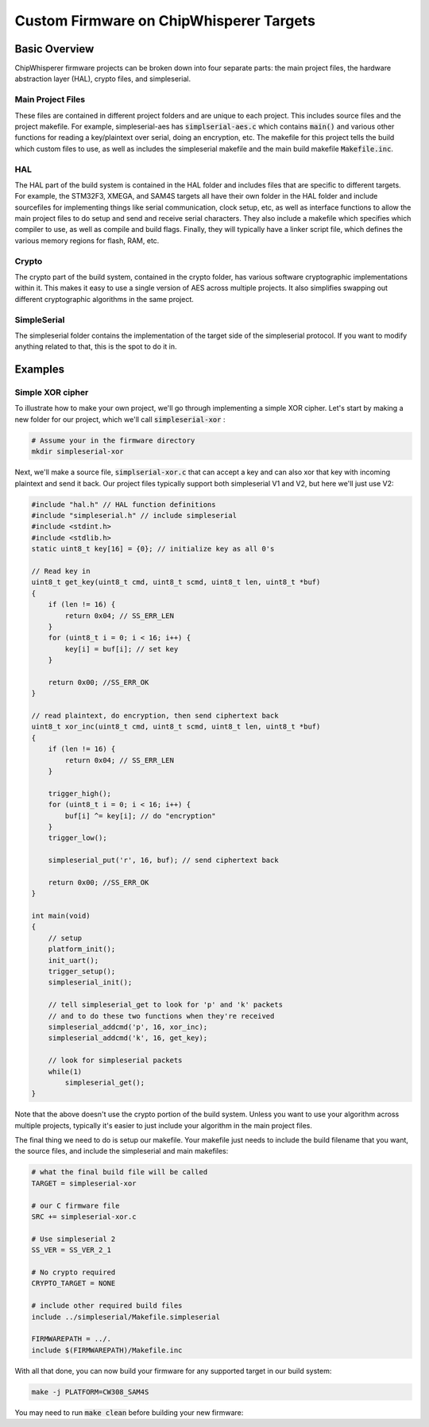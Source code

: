 .. _cwcustomfirmware:

########################################
Custom Firmware on ChipWhisperer Targets
########################################

**************
Basic Overview
**************

ChipWhisperer firmware projects can be broken down into four separate parts: the main project files,
the hardware abstraction layer (HAL), crypto files, and simpleserial.

Main Project Files
==================

These files are contained in different project folders and are unique to each project. This includes source files and the project
makefile. For example, simpleserial-aes has :code:`simplserial-aes.c` which contains :code:`main()` and various other
functions for reading a key/plaintext over serial, doing an encryption, etc. The makefile for this project tells the build
which custom files to use, as well as includes the simpleserial makefile and the main build makefile :code:`Makefile.inc`.

HAL
===

The HAL part of the build system is contained in the HAL folder and includes files that are specific to different targets.
For example, the STM32F3, XMEGA, and SAM4S targets all have their own folder in the HAL folder and include sourcefiles
for implementing things like serial communication, clock setup, etc, as well as interface functions to allow 
the main project files to do setup and send and receive serial characters. 
They also include a makefile which specifies which compiler to use, as well as compile and build flags. 
Finally, they will typically have a linker script file, which defines the various memory regions for flash, RAM, etc.

Crypto
======

The crypto part of the build system, contained in the crypto folder, has various software cryptographic implementations within it.
This makes it easy to use a single version of AES across multiple projects. It also simplifies swapping out different cryptographic
algorithms in the same project. 

SimpleSerial
============

The simpleserial folder contains the implementation of the target side of the simpleserial protocol. If you want to modify
anything related to that, this is the spot to do it in.

********
Examples
********

Simple XOR cipher
=================

To illustrate how to make your own project, we'll go through implementing a simple
XOR cipher. Let's start by making a new folder for our project, which we'll call :code:`simpleserial-xor` :

.. code:: bash

    # Assume your in the firmware directory
    mkdir simpleserial-xor

Next, we'll make a source file, :code:`simplserial-xor.c` that can accept a key and can also xor that key with incoming 
plaintext and send it back. Our project files typically support both simpleserial V1 and V2, but here we'll just use V2:

.. code:: C

    #include "hal.h" // HAL function definitions
    #include "simpleserial.h" // include simpleserial
    #include <stdint.h>
    #include <stdlib.h>
    static uint8_t key[16] = {0}; // initialize key as all 0's

    // Read key in
    uint8_t get_key(uint8_t cmd, uint8_t scmd, uint8_t len, uint8_t *buf)
    {
        if (len != 16) {
            return 0x04; // SS_ERR_LEN
        }
        for (uint8_t i = 0; i < 16; i++) {
            key[i] = buf[i]; // set key
        }

        return 0x00; //SS_ERR_OK
    }

    // read plaintext, do encryption, then send ciphertext back
    uint8_t xor_inc(uint8_t cmd, uint8_t scmd, uint8_t len, uint8_t *buf)
    {
        if (len != 16) {
            return 0x04; // SS_ERR_LEN
        }

        trigger_high();
        for (uint8_t i = 0; i < 16; i++) {
            buf[i] ^= key[i]; // do "encryption"
        }
        trigger_low();

        simpleserial_put('r', 16, buf); // send ciphertext back

        return 0x00; //SS_ERR_OK
    }

    int main(void)
    {
        // setup
        platform_init();
        init_uart();
        trigger_setup();
        simpleserial_init();

        // tell simpleserial_get to look for 'p' and 'k' packets
        // and to do these two functions when they're received
        simpleserial_addcmd('p', 16, xor_inc);
        simpleserial_addcmd('k', 16, get_key);

        // look for simpleserial packets
        while(1)
            simpleserial_get();
    }

Note that the above doesn't use the crypto portion of the build system. Unless you want to use your algorithm
across multiple projects, typically it's easier to just include your algorithm in the main project files.

The final thing we need to do is setup our makefile. Your makefile just needs to
include the build filename that you want, the source files, and include the simpleserial and main
makefiles:

.. code:: Makefile

    # what the final build file will be called
    TARGET = simpleserial-xor

    # our C firmware file
    SRC += simpleserial-xor.c

    # Use simpleserial 2
    SS_VER = SS_VER_2_1

    # No crypto required
    CRYPTO_TARGET = NONE

    # include other required build files
    include ../simpleserial/Makefile.simpleserial

    FIRMWAREPATH = ../.
    include $(FIRMWAREPATH)/Makefile.inc

With all that done, you can now build your firmware for any supported target in our build system:

.. code:: bash

    make -j PLATFORM=CW308_SAM4S


You may need to run :code:`make clean` before building your new firmware:

.. code:: bash
    make clean